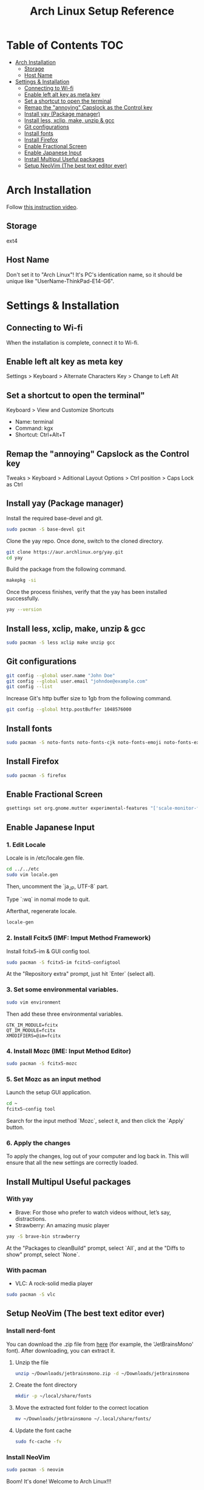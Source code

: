 #+TITLE: Arch Linux Setup Reference

* Table of Contents :TOC:
  - [[#arch-installation][Arch Installation]]
    - [[#storage][Storage]]
    - [[#host-name][Host Name]]
  - [[#settings--installation][Settings & Installation]]
    - [[#connecting-to-wi-fi][Connecting to Wi-fi]]
    - [[#enable-left-alt-key-as-meta-key][Enable left alt key as meta key]]
    - [[#set-a-shortcut-to-open-the-terminal][Set a shortcut to open the terminal]]
    - [[#remap-the-annoying-capslock-as-the-control-key][Remap the "annoying" Capslock as the Control key]]
    - [[#install-yay-package-manager][Install yay (Package manager)]]
    - [[#install-less-xclip-make-unzip--gcc][Install less, xclip, make, unzip & gcc]]
    - [[#git-configurations][Git configurations]]
    - [[#install-fonts][Install fonts]]
    - [[#install-firefox][Install Firefox]]
    - [[#enable-fractional-screen][Enable Fractional Screen]]
    - [[#enable-japanese-input][Enable Japanese Input]]
    - [[#install-multipul-useful-packages][Install Multipul Useful packages]]
    - [[#setup-neoVim-the-best-text-editor-ever][Setup NeoVim (The best text editor ever)]]

* Arch Installation
  Follow [[https://www.youtube.com/watch?v=FxeriGuJKTM][this instruction video]].

** Storage
   ext4

** Host Name
   Don't set it to "Arch Linux"! It's PC's identication name, so it should be unique like "UserName-ThinkPad-E14-G6".


* Settings & Installation
** Connecting to Wi-fi
   When the installation is complete, connect it to Wi-fi.

** Enable left alt key as meta key
   Settings > Keyboard > Alternate Characters Key > Change to Left Alt

** Set a shortcut to open the terminal"
   Keyboard > View and Customize Shortcuts
   - Name: terminal
   - Command: kgx
   - Shortcut: Ctrl+Alt+T

** Remap the "annoying" Capslock as the Control key
   Tweaks > Keyboard > Aditional Layout Options > Ctrl position > Caps Lock as Ctrl


** Install yay (Package manager)
   Install the required base-devel and git.
   #+begin_src bash
   sudo pacman -S base-devel git
   #+end_src

   Clone the yay repo. Once done, switch to the cloned directory.
   #+begin_src bash
   git clone https://aur.archlinux.org/yay.git
   cd yay
   #+end_src

   Build the package from the following command.
   #+begin_src bash
   makepkg -si
   #+end_src

   Once the process finishes, verify that the yay has been installed successfully.
   #+begin_src bash
   yay --version
   #+end_src


** Install less, xclip, make, unzip & gcc
   #+begin_src bash
   sudo pacman -S less xclip make unzip gcc
   #+end_src


** Git configurations
   #+begin_src bash
   git config --global user.name "John Doe"
   git config --global user.email "johndoe@example.com"
   git config --list
   #+end_src

   Increase Git's http buffer size to 1gb from the following command.
   #+begin_src bash
   git config --global http.postBuffer 1048576000
   #+end_src


** Install fonts
   #+begin_src bash
   sudo pacman -S noto-fonts noto-fonts-cjk noto-fonts-emoji noto-fonts-extra
   #+end_src


** Install Firefox
   #+begin_src bash
   sudo pacman -S firefox
   #+end_src


** Enable Fractional Screen
   #+begin_src bash
   gsettings set org.gnome.mutter experimental-features "['scale-monitor-framebuffer']"
   #+end_src


** Enable Japanese Input
*** 1. Edit Locale
    Locale is in /etc/locale.gen file.
    #+begin_src bash
    cd ../../etc
    sudo vim locale.gen
    #+end_src

    Then, uncomment the `ja_JP, UTF-8` part.

    Type `:wq` in nomal mode to quit.

    Afterthat, regenerate locale.
    #+begin_src bash
    locale-gen
    #+end_src

*** 2. Install Fcitx5 (IMF: Imput Method Framework)
    Install fcitx5-im & GUI config tool.
    #+begin_src bash
    sudo pacman -S fcitx5-im fcitx5-configtool
    #+end_src
    At the "Repository extra" prompt, just hit `Enter` (select all). 

*** 3. Set some environmental variables.
    #+begin_src bash
    sudo vim environment
    #+end_src

    Then add these three environmental variables.
    #+begin_src eshnv
    GTK_IM_MODULE=fcitx
    QT_IM_MODULE=fcitx
    XMODIFIERS=@im=fcitx
    #+end_src

*** 4. Install Mozc (IME: Input Method Editor)
    #+begin_src bash
    sudo pacman -S fcitx5-mozc
    #+end_src

*** 5. Set Mozc as an input method
    Launch the setup GUI application.
    #+begin_src bash
    cd ~
    fcitx5-config tool
    #+end_src

    Search for the input method `Mozc`, select it, and then click the `Apply` button.

*** 6. Apply the changes
    To apply the changes, log out of your computer and log back in. This will ensure that all the new settings are correctly loaded.

** Install Multipul Useful packages
*** With yay
    - Brave: For those who prefer to watch videos without, let’s say, distractions.
    - Strawberry: An amazing music player
    #+begin_src bash
    yay -S brave-bin strawberry
    #+end_src
    At the "Packages to cleanBuild" prompt, select `All`, and at the "Diffs to show" prompt, select `None`.

*** With pacman
    - VLC: A rock-solid media player
    #+begin_src bash
    sudo pacman -S vlc
    #+end_src

** Setup NeoVim (The best text editor ever)
*** Install nerd-font
    You can download the .zip file from [[https://www.nerdfonts.com/][here]] (for example, the 'JetBrainsMono' font). After downloading, you can extract it.
**** Unzip the file
     #+begin_src bash
     unzip ~/Downloads/jetbrainsmono.zip -d ~/Downloads/jetbrainsmono
     #+end_src

**** Create the font directory
     #+begin_src bash
     mkdir -p ~/local/share/fonts
     #+end_src

**** Move the extracted font folder to the correct location
     #+begin_src bash
     mv ~/Downloads/jetbrainsmono ~/.local/share/fonts/
     #+end_src

**** Update the font cache
     #+begin_src bash
     sudo fc-cache -fv
     #+end_src

*** Install NeoVim
    #+begin_src bash
    sudo pacman -S neovim
    #+end_src

    Boom! It's done!
    Welcome to Arch Linux!!!
